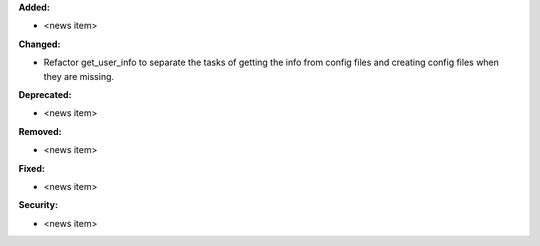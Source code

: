 **Added:**

* <news item>

**Changed:**

* Refactor get_user_info to separate the tasks of getting the info from config files
  and creating config files when they are missing.

**Deprecated:**

* <news item>

**Removed:**

* <news item>

**Fixed:**

* <news item>

**Security:**

* <news item>
